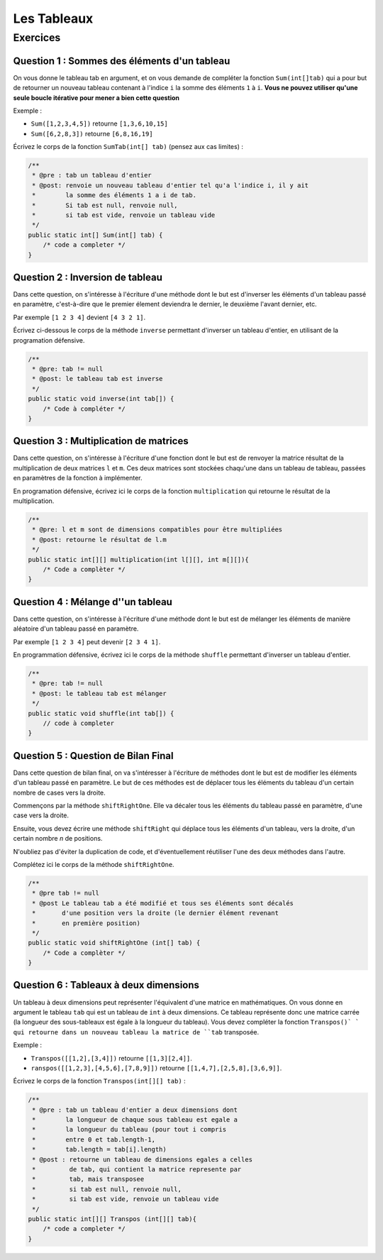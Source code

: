 .. Cette page est publiée sous la license Creative Commons BY-SA (https://creativecommons.org/licenses/by-sa/3.0/fr/)

.. author::

    Arnaud Gellens, Pablo Gonzalez Alvarez, Antoine Habran, François Michel

============
Les Tableaux
============
---------
Exercices
---------


Question 1 : Sommes des éléments d'un tableau
---------------------------------------------

On vous donne le tableau tab en argument, et on vous demande de compléter la fonction ``Sum(int[]tab)`` qui a pour but de retourner un nouveau tableau contenant à l'indice ``i`` la somme des éléments ``1`` à ``i``. **Vous ne pouvez utiliser qu'une seule boucle itérative pour mener a bien cette question**

Exemple :

* ``Sum([1,2,3,4,5])`` retourne ``[1,3,6,10,15]``
* ``Sum([6,2,8,3])`` retourne ``[6,8,16,19]``

Écrivez le corps de la fonction ``SumTab(int[] tab)`` (pensez aux cas limites) :

.. code-block:: java

    /**
     * @pre : tab un tableau d'entier
     * @post: renvoie un nouveau tableau d'entier tel qu'a l'indice i, il y ait
     *        la somme des éléments 1 a i de tab.
     *        Si tab est null, renvoie null,
     *        si tab est vide, renvoie un tableau vide
     */
    public static int[] Sum(int[] tab) {
        /* code a completer */
    }

.. inginious:: CH6Q1

    /* code a completer */

Question 2 : Inversion de tableau
---------------------------------

Dans cette question, on s'intéresse à l'écriture d'une méthode dont le but est d'inverser les éléments d'un tableau passé en paramètre, c'est-à-dire que le premier élement deviendra le dernier, le deuxième l'avant dernier, etc.

Par exemple ``[1 2 3 4]`` devient ``[4 3 2 1]``.

Écrivez ci-dessous le corps de la méthode ``inverse`` permettant d'inverser un tableau d'entier, en utilisant de la programation défensive.

.. code-block:: java

    /**
     * @pre: tab != null
     * @post: le tableau tab est inverse
     */
    public static void inverse(int tab[]) {
        /* Code à compléter */
    }

.. inginious:: CH6Q2

    /* code a completer */

Question 3 : Multiplication de matrices
---------------------------------------

Dans cette question, on s'intéresse à l'écriture d'une fonction dont le but est de renvoyer la matrice résultat de la multiplication de deux matrices ``l`` et ``m``. Ces deux matrices sont stockées chaqu'une dans un tableau de tableau, passées en paramètres de la fonction à implémenter.

En programation défensive, écrivez ici le corps de la fonction ``multiplication`` qui retourne le résultat de la multiplication.

.. code-block:: java

    /**
     * @pre: l et m sont de dimensions compatibles pour être multipliées
     * @post: retourne le résultat de l.m
     */
    public static int[][] multiplication(int l[][], int m[][]){
        /* Code a complèter */
    }

.. inginious:: CH6Q3

    /* code a completer */

Question 4 : Mélange d''un tableau
----------------------------------

Dans cette question, on s'intéresse à l'écriture d'une méthode dont le but est de mélanger les éléments de manière aléatoire d'un tableau passé en paramètre.

Par exemple ``[1 2 3 4]`` peut devenir ``[2 3 4 1]``.

En programmation défensive, écrivez ici le corps de la méthode ``shuffle`` permettant d'inverser un tableau d'entier.

.. code-block:: java

    /**
     * @pre: tab != null
     * @post: le tableau tab est mélanger
     */
    public static void shuffle(int tab[]) {
        // code à completer
    }

.. inginious:: CH6Q4

    /* code a completer */

Question 5 : Question de Bilan Final
---------------------------------------

Dans cette question de bilan final, on va s'intéresser à l'écriture de méthodes dont le but est de modifier les éléments d'un tableau passé en paramètre. Le but de ces méthodes est de déplacer tous les éléments du tableau d'un certain nombre de cases vers la droite.

Commençons par la méthode ``shiftRightOne``. Elle va décaler tous les éléments du tableau passé en paramètre, d'une case vers la droite.

Ensuite, vous devez écrire une méthode ``shiftRight`` qui déplace tous les éléments d'un tableau, vers la droite, d'un certain nombre *n* de positions.

N'oubliez pas d'éviter la duplication de code, et d'éventuellement réutiliser l'une des deux méthodes dans l'autre.

Complétez ici le corps de la méthode ``shiftRightOne``.

.. code-block:: java

    /**
     * @pre tab != null
     * @post Le tableau tab a été modifié et tous ses éléments sont décalés
     *       d'une position vers la droite (le dernier élément revenant
     *       en première position)
     */
    public static void shiftRightOne (int[] tab) {
        /* Code a complèter */
    }

.. inginious:: CH6Q5

    /* code a completer */


Question 6 : Tableaux à deux dimensions
---------------------------------------

Un tableau à deux dimensions peut représenter l'équivalent d'une matrice en mathématiques.
On vous donne en argument le tableau ``tab`` qui est un tableau de ``int`` à deux dimensions. Ce tableau représente donc une matrice carrée (la longueur des sous-tableaux est égale à la longueur du tableau).
Vous devez compléter la fonction ``Transpos()` ` qui retourne dans un nouveau tableau la matrice de ``tab`` transposée.

Exemple :

* ``Transpos([[1,2],[3,4]])`` retourne ``[[1,3][2,4]]``.
* ``ranspos([[1,2,3],[4,5,6],[7,8,9]])`` retourne ``[[1,4,7],[2,5,8],[3,6,9]]``.

Écrivez le corps de la fonction ``Transpos(int[][] tab)`` :

.. code-block:: java

    /**
     * @pre : tab un tableau d'entier a deux dimensions dont
     *        la longueur de chaque sous tableau est egale a
     *        la longueur du tableau (pour tout i compris
     *        entre 0 et tab.length-1,
     *        tab.length = tab[i].length)
     * @post : retourne un tableau de dimensions egales a celles
     *         de tab, qui contient la matrice represente par
     *         tab, mais transposee
     *         si tab est null, renvoie null,
     *         si tab est vide, renvoie un tableau vide
     */
    public static int[][] Transpos (int[][] tab){
        /* code a completer */
    }

.. inginious:: CH6Q6

    /* code a completer */

.. author::

    Arnaud Gellens, Pablo Gonzalez Alvarez, Antoine Habran, François Michel
